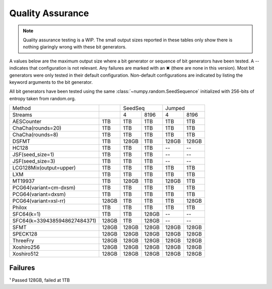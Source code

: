 =================
Quality Assurance
=================

.. note::

   Quality assurance testing is a WIP. The small output sizes reported in these tables only
   show there is nothing glaringly wrong with these bit generators.

A values below are the maximum output size where a bit generator or sequence of bit generators
have been tested. A -- indicates that configuration is not relevant. Any failures are marked
with an ✖ (there are none in this version). Most bit generators were only tested in their default
configuration. Non-default configurations are indicated by listing the keyword arguments to
the bit generator.

All bit generators have been tested using the same :class:`~numpy.random.SeedSequence`
initialized with 256-bits of entropy taken from random.org.

+-----------------------------+------------+-------------------------+-------------------------+
| Method                      |            | SeedSeq                 | Jumped                  |
+-----------------------------+------------+------------+------------+------------+------------+
| Streams                     |            | 4          | 8196       | 4          | 8196       |
+-----------------------------+------------+------------+------------+------------+------------+
| AESCounter                  |        1TB |        1TB |        1TB |        1TB |        1TB |
+-----------------------------+------------+------------+------------+------------+------------+
| ChaCha(rounds=20)           |        1TB |        1TB |        1TB |        1TB |        1TB |
+-----------------------------+------------+------------+------------+------------+------------+
| ChaCha(rounds=8)            |        1TB |        1TB |        1TB |        1TB |        1TB |
+-----------------------------+------------+------------+------------+------------+------------+
| DSFMT                       |        1TB |      128GB |        1TB |      128GB |      128GB |
+-----------------------------+------------+------------+------------+------------+------------+
| HC128                       |        1TB |        1TB |        1TB |         -- |         -- |
+-----------------------------+------------+------------+------------+------------+------------+
| JSF(seed_size=1)            |        1TB |        1TB |        1TB |         -- |         -- |
+-----------------------------+------------+------------+------------+------------+------------+
| JSF(seed_size=3)            |        1TB |        1TB |        1TB |         -- |         -- |
+-----------------------------+------------+------------+------------+------------+------------+
| LCG128Mix(output=upper)     |        1TB |        1TB |        1TB |        1TB |        1TB |
+-----------------------------+------------+------------+------------+------------+------------+
| LXM                         |        1TB |        1TB |        1TB |        1TB |        1TB |
+-----------------------------+------------+------------+------------+------------+------------+
| MT19937                     |        1TB |      128GB |        1TB |      128GB |        1TB |
+-----------------------------+------------+------------+------------+------------+------------+
| PCG64(variant=cm-dxsm)      |        1TB |        1TB |        1TB |        1TB |        1TB |
+-----------------------------+------------+------------+------------+------------+------------+
| PCG64(variant=dxsm)         |        1TB |        1TB |        1TB |        1TB |        1TB |
+-----------------------------+------------+------------+------------+------------+------------+
| PCG64(variant=xsl-rr)       |      128GB |        1TB |        1TB |        1TB |      128GB |
+-----------------------------+------------+------------+------------+------------+------------+
| Philox                      |        1TB |        1TB |        1TB |        1TB |        1TB |
+-----------------------------+------------+------------+------------+------------+------------+
| SFC64(k=1)                  |        1TB |        1TB |      128GB |         -- |         -- |
+-----------------------------+------------+------------+------------+------------+------------+
| SFC64(k=3394385948627484371)|      128GB |        1TB |      128GB |         -- |         -- |
+-----------------------------+------------+------------+------------+------------+------------+
| SFMT                        |      128GB |      128GB |      128GB |      128GB |      128GB |
+-----------------------------+------------+------------+------------+------------+------------+
| SPECK128                    |      128GB |      128GB |      128GB |      128GB |      128GB |
+-----------------------------+------------+------------+------------+------------+------------+
| ThreeFry                    |      128GB |      128GB |      128GB |      128GB |      128GB |
+-----------------------------+------------+------------+------------+------------+------------+
| Xoshiro256                  |      128GB |      128GB |      128GB |      128GB |      128GB |
+-----------------------------+------------+------------+------------+------------+------------+
| Xoshiro512                  |      128GB |      128GB |      128GB |      128GB |      128GB |
+-----------------------------+------------+------------+------------+------------+------------+

Failures
--------
¹ Passed 128GB, failed at 1TB
